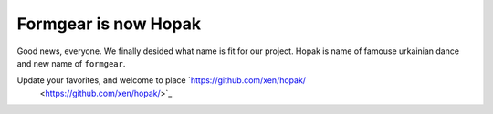 Formgear is now Hopak
######################

Good news, everyone. We finally desided what name is fit for our project. 
Hopak is name of famouse urkainian dance and new name of ``formgear``. 

Update your favorites, and welcome to place `https://github.com/xen/hopak/ 
  <https://github.com/xen/hopak/>`_ 

